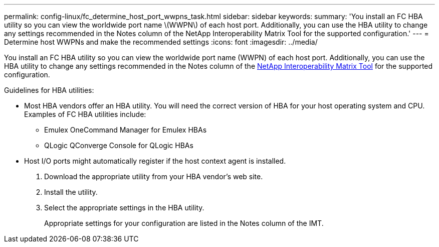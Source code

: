 ---
permalink: config-linux/fc_determine_host_port_wwpns_task.html
sidebar: sidebar
keywords: 
summary: 'You install an FC HBA utility so you can view the worldwide port name \(WWPN\) of each host port. Additionally, you can use the HBA utility to change any settings recommended in the Notes column of the NetApp Interoperability Matrix Tool for the supported configuration.'
---
= Determine host WWPNs and make the recommended settings
:icons: font
:imagesdir: ../media/

[.lead]
You install an FC HBA utility so you can view the worldwide port name (WWPN) of each host port. Additionally, you can use the HBA utility to change any settings recommended in the Notes column of the https://mysupport.netapp.com/matrix[NetApp Interoperability Matrix Tool] for the supported configuration.

Guidelines for HBA utilities:

* Most HBA vendors offer an HBA utility. You will need the correct version of HBA for your host operating system and CPU. Examples of FC HBA utilities include:
 ** Emulex OneCommand Manager for Emulex HBAs
 ** QLogic QConverge Console for QLogic HBAs
* Host I/O ports might automatically register if the host context agent is installed.

. Download the appropriate utility from your HBA vendor's web site.
. Install the utility.
. Select the appropriate settings in the HBA utility.
+
Appropriate settings for your configuration are listed in the Notes column of the IMT.
